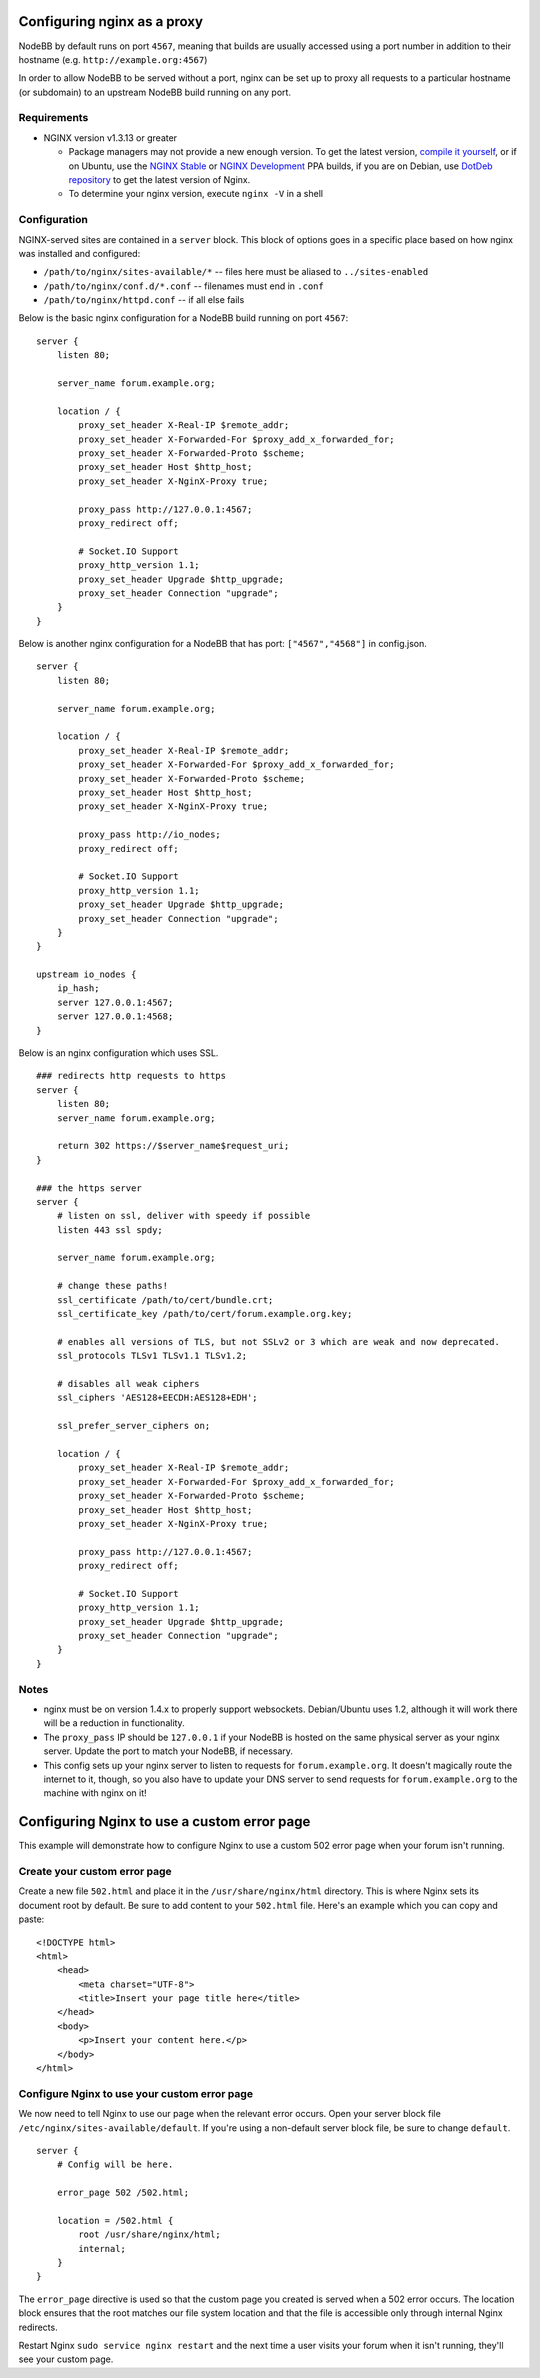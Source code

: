 Configuring nginx as a proxy
============================

NodeBB by default runs on port ``4567``, meaning that builds are usually
accessed using a port number in addition to their hostname (e.g.
``http://example.org:4567``)

In order to allow NodeBB to be served without a port, nginx can be set
up to proxy all requests to a particular hostname (or subdomain) to an
upstream NodeBB build running on any port.

Requirements
------------

-  NGINX version v1.3.13 or greater

   -  Package managers may not provide a new enough version. To get the
      latest version, `compile it
      yourself <http://nginx.org/en/download.html>`__, or if on Ubuntu,
      use the `NGINX
      Stable <https://launchpad.net/~nginx/+archive/stable>`__ or `NGINX
      Development <https://launchpad.net/~nginx/+archive/development>`__
      PPA builds, if you are on Debian, use `DotDeb
      repository <http://www.dotdeb.org/instructions/>`__ to get the
      latest version of Nginx.
   -  To determine your nginx version, execute ``nginx -V`` in a shell

Configuration
-------------

NGINX-served sites are contained in a ``server`` block. This block of
options goes in a specific place based on how nginx was installed and
configured:

-  ``/path/to/nginx/sites-available/*`` -- files here must be aliased to
   ``../sites-enabled``
-  ``/path/to/nginx/conf.d/*.conf`` -- filenames must end in ``.conf``
-  ``/path/to/nginx/httpd.conf`` -- if all else fails

Below is the basic nginx configuration for a NodeBB build running on
port ``4567``:

::

    server {
        listen 80;

        server_name forum.example.org;

        location / {
            proxy_set_header X-Real-IP $remote_addr;
            proxy_set_header X-Forwarded-For $proxy_add_x_forwarded_for;
            proxy_set_header X-Forwarded-Proto $scheme;
            proxy_set_header Host $http_host;
            proxy_set_header X-NginX-Proxy true;

            proxy_pass http://127.0.0.1:4567;
            proxy_redirect off;

            # Socket.IO Support
            proxy_http_version 1.1;
            proxy_set_header Upgrade $http_upgrade;
            proxy_set_header Connection "upgrade";
        }
    }

Below is another nginx configuration for a NodeBB that has port:
``["4567","4568"]`` in config.json.

::

    server {
        listen 80;

        server_name forum.example.org;

        location / {
            proxy_set_header X-Real-IP $remote_addr;
            proxy_set_header X-Forwarded-For $proxy_add_x_forwarded_for;
            proxy_set_header X-Forwarded-Proto $scheme;
            proxy_set_header Host $http_host;
            proxy_set_header X-NginX-Proxy true;

            proxy_pass http://io_nodes;
            proxy_redirect off;

            # Socket.IO Support
            proxy_http_version 1.1;
            proxy_set_header Upgrade $http_upgrade;
            proxy_set_header Connection "upgrade";
        }
    }

    upstream io_nodes {
        ip_hash;
        server 127.0.0.1:4567;
        server 127.0.0.1:4568;
    }

Below is an nginx configuration which uses SSL.

::

    ### redirects http requests to https
    server {
        listen 80;
        server_name forum.example.org;

        return 302 https://$server_name$request_uri;
    }

    ### the https server
    server {
        # listen on ssl, deliver with speedy if possible
        listen 443 ssl spdy;

        server_name forum.example.org;

        # change these paths!
        ssl_certificate /path/to/cert/bundle.crt;
        ssl_certificate_key /path/to/cert/forum.example.org.key;

        # enables all versions of TLS, but not SSLv2 or 3 which are weak and now deprecated.
        ssl_protocols TLSv1 TLSv1.1 TLSv1.2;

        # disables all weak ciphers
        ssl_ciphers 'AES128+EECDH:AES128+EDH';

        ssl_prefer_server_ciphers on;

        location / {
            proxy_set_header X-Real-IP $remote_addr;
            proxy_set_header X-Forwarded-For $proxy_add_x_forwarded_for;
            proxy_set_header X-Forwarded-Proto $scheme;
            proxy_set_header Host $http_host;
            proxy_set_header X-NginX-Proxy true;

            proxy_pass http://127.0.0.1:4567;
            proxy_redirect off;

            # Socket.IO Support
            proxy_http_version 1.1;
            proxy_set_header Upgrade $http_upgrade;
            proxy_set_header Connection "upgrade";
        }
    }

Notes
-----

-  nginx must be on version 1.4.x to properly support websockets.
   Debian/Ubuntu uses 1.2, although it will work there will be a
   reduction in functionality.
-  The ``proxy_pass`` IP should be ``127.0.0.1`` if your NodeBB is
   hosted on the same physical server as your nginx server. Update the
   port to match your NodeBB, if necessary.
-  This config sets up your nginx server to listen to requests for
   ``forum.example.org``. It doesn't magically route the internet to it,
   though, so you also have to update your DNS server to send requests
   for ``forum.example.org`` to the machine with nginx on it!

Configuring Nginx to use a custom error page
============================================

This example will demonstrate how to configure Nginx to use a custom 502
error page when your forum isn't running.

Create your custom error page
-----------------------------

Create a new file ``502.html`` and place it in the
``/usr/share/nginx/html`` directory. This is where Nginx sets its
document root by default. Be sure to add content to your ``502.html``
file. Here's an example which you can copy and paste:

::

    <!DOCTYPE html>
    <html>
        <head>
            <meta charset="UTF-8">
            <title>Insert your page title here</title>
        </head>
        <body>
            <p>Insert your content here.</p>
        </body>
    </html>

Configure Nginx to use your custom error page
---------------------------------------------

We now need to tell Nginx to use our page when the relevant error
occurs. Open your server block file
``/etc/nginx/sites-available/default``. If you're using a non-default
server block file, be sure to change ``default``.

::

    server {
        # Config will be here.

        error_page 502 /502.html;

        location = /502.html {
            root /usr/share/nginx/html;
            internal;
        }
    }

The ``error_page`` directive is used so that the custom page you created
is served when a 502 error occurs. The location block ensures that the
root matches our file system location and that the file is accessible
only through internal Nginx redirects.

Restart Nginx ``sudo service nginx restart`` and the next time a user
visits your forum when it isn't running, they'll see your custom page.
